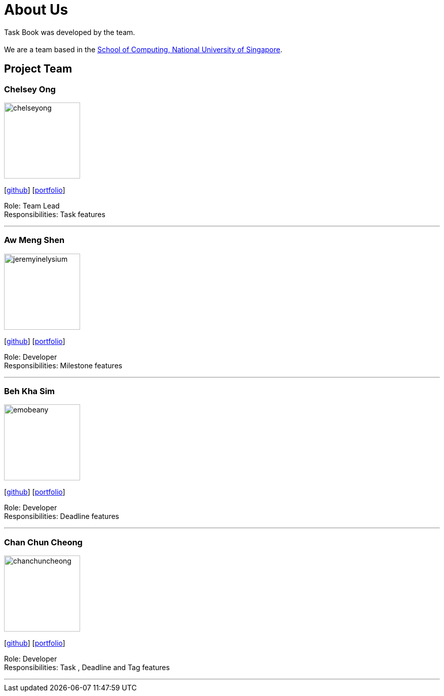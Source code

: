 = About Us
:site-section: AboutUs
:relfileprefix: team/
:imagesDir: images
:stylesDir: stylesheets

Task Book was developed by the team. +
{empty} +
We are a team based in the http://www.comp.nus.edu.sg[School of Computing, National University of Singapore].

== Project Team

=== Chelsey Ong
image::chelseyong.png[width="150", align="left"]
{empty} [https://github.com/chelseyong[github]] [<<johndoe#, portfolio>>]

Role: Team Lead +
Responsibilities: Task features

'''

=== Aw Meng Shen
image::jeremyinelysium.png[width="150", align="left"]
{empty}[http://github.com/jeremyinelysium[github]] [https://cs2113-ay1819s1-w13-3.github.io/main/team/jeremyinelysium.html[portfolio]]

Role: Developer +
Responsibilities: Milestone features

'''

=== Beh Kha Sim
image::emobeany.png[width="150", align="left"]
{empty}[https://github.com/emobeany[github]] [https://cs2113-ay1819s1-w13-3.github.io/main/team/emobeany.html[portfolio]]

Role: Developer +
Responsibilities: Deadline features

'''

=== Chan Chun Cheong
image::chanchuncheong.png[width="150", align="left"]
{empty}[https://github.com/ChanChunCheong[github]] [http://localhost:63342/main/build/docs/html5/team/chanchuncheong.html?_ijt=l9dj775ero3uhjtkt2segmqrba[portfolio]]

Role: Developer +
Responsibilities: Task , Deadline and Tag features

'''

